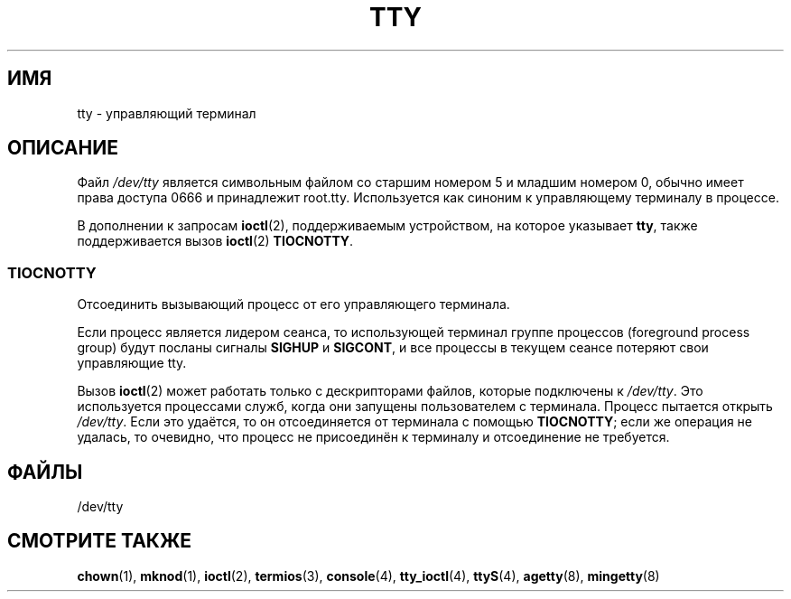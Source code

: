 .\" Copyright (c) 1993 Michael Haardt (michael@moria.de),
.\"     Fri Apr  2 11:32:09 MET DST 1993
.\"
.\" This is free documentation; you can redistribute it and/or
.\" modify it under the terms of the GNU General Public License as
.\" published by the Free Software Foundation; either version 2 of
.\" the License, or (at your option) any later version.
.\"
.\" The GNU General Public License's references to "object code"
.\" and "executables" are to be interpreted as the output of any
.\" document formatting or typesetting system, including
.\" intermediate and printed output.
.\"
.\" This manual is distributed in the hope that it will be useful,
.\" but WITHOUT ANY WARRANTY; without even the implied warranty of
.\" MERCHANTABILITY or FITNESS FOR A PARTICULAR PURPOSE.  See the
.\" GNU General Public License for more details.
.\"
.\" You should have received a copy of the GNU General Public
.\" License along with this manual; if not, write to the Free
.\" Software Foundation, Inc., 59 Temple Place, Suite 330, Boston, MA 02111,
.\" USA.
.\"
.\" Modified 1993-07-24 by Rik Faith (faith@cs.unc.edu)
.\" Modified 2003-04-07 by Michael Kerrisk
.\"
.\"*******************************************************************
.\"
.\" This file was generated with po4a. Translate the source file.
.\"
.\"*******************************************************************
.TH TTY 4 2003\-04\-07 Linux "Руководство программиста Linux"
.SH ИМЯ
tty \- управляющий терминал
.SH ОПИСАНИЕ
Файл \fI/dev/tty\fP является символьным файлом со старшим номером 5 и младшим
номером 0, обычно имеет права доступа 0666 и принадлежит
root.tty. Используется как синоним к управляющему терминалу в процессе.
.LP
В дополнении к запросам \fBioctl\fP(2), поддерживаемым устройством, на которое
указывает \fBtty\fP, также поддерживается вызов \fBioctl\fP(2) \fBTIOCNOTTY\fP.
.SS TIOCNOTTY
Отсоединить вызывающий процесс от его управляющего терминала.
.sp
Если процесс является лидером сеанса, то использующей терминал группе
процессов (foreground process group) будут посланы сигналы \fBSIGHUP\fP и
\fBSIGCONT\fP, и все процессы в текущем сеансе потеряют свои управляющие tty.
.sp
Вызов \fBioctl\fP(2) может работать только с дескрипторами файлов, которые
подключены к \fI/dev/tty\fP. Это используется процессами служб, когда они
запущены пользователем с терминала. Процесс пытается открыть
\fI/dev/tty\fP. Если это удаётся, то он отсоединяется от терминала с помощью
\fBTIOCNOTTY\fP; если же операция не удалась, то очевидно, что процесс не
присоединён к терминалу и отсоединение не требуется.
.SH ФАЙЛЫ
/dev/tty
.SH "СМОТРИТЕ ТАКЖЕ"
\fBchown\fP(1), \fBmknod\fP(1), \fBioctl\fP(2), \fBtermios\fP(3), \fBconsole\fP(4),
\fBtty_ioctl\fP(4), \fBttyS\fP(4), \fBagetty\fP(8), \fBmingetty\fP(8)
